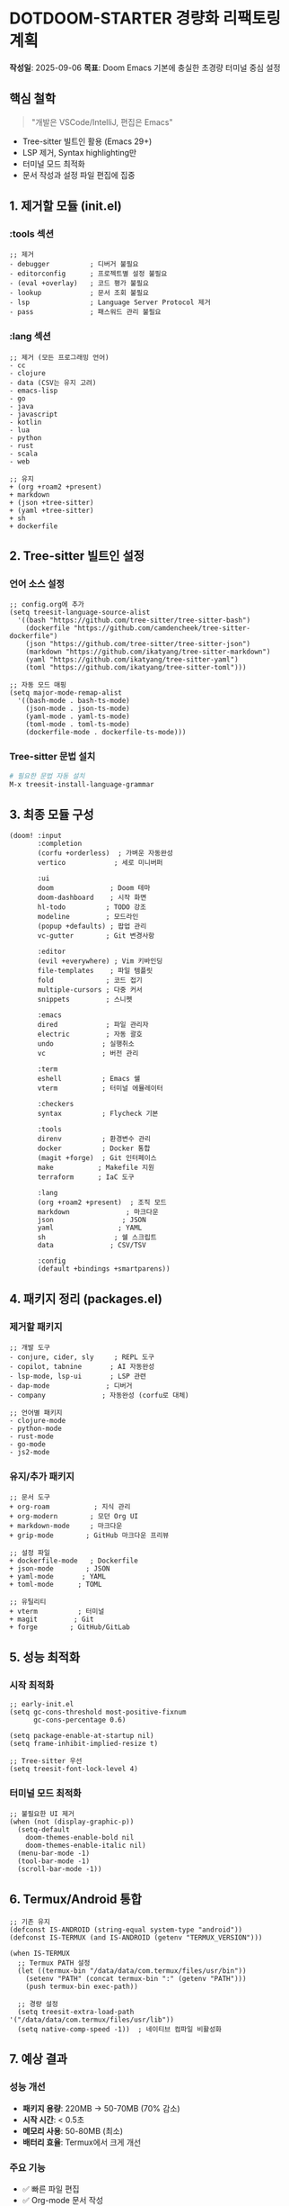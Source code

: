 * DOTDOOM-STARTER 경량화 리팩토링 계획
*작성일*: 2025-09-06 *목표*: Doom Emacs 기본에 충실한 초경량 터미널 중심
설정

** 핵심 철학

#+begin_quote
"개발은 VSCode/IntelliJ, 편집은 Emacs"
#+end_quote

- Tree-sitter 빌트인 활용 (Emacs 29+)
- LSP 제거, Syntax highlighting만
- 터미널 모드 최적화
- 문서 작성과 설정 파일 편집에 집중

** 1. 제거할 모듈 (init.el)
*** :tools 섹션
#+begin_src elisp
;; 제거
- debugger          ; 디버거 불필요
- editorconfig      ; 프로젝트별 설정 불필요
- (eval +overlay)   ; 코드 평가 불필요
- lookup            ; 문서 조회 불필요
- lsp               ; Language Server Protocol 제거
- pass              ; 패스워드 관리 불필요
#+end_src

*** :lang 섹션
#+begin_src elisp
;; 제거 (모든 프로그래밍 언어)
- cc
- clojure  
- data (CSV는 유지 고려)
- emacs-lisp
- go
- java
- javascript
- kotlin
- lua
- python
- rust
- scala
- web

;; 유지
+ (org +roam2 +present)
+ markdown
+ (json +tree-sitter)
+ (yaml +tree-sitter)
+ sh
+ dockerfile
#+end_src

** 2. Tree-sitter 빌트인 설정
*** 언어 소스 설정
#+begin_src elisp
;; config.org에 추가
(setq treesit-language-source-alist
  '((bash "https://github.com/tree-sitter/tree-sitter-bash")
    (dockerfile "https://github.com/camdencheek/tree-sitter-dockerfile")
    (json "https://github.com/tree-sitter/tree-sitter-json")
    (markdown "https://github.com/ikatyang/tree-sitter-markdown")
    (yaml "https://github.com/ikatyang/tree-sitter-yaml")
    (toml "https://github.com/ikatyang/tree-sitter-toml")))

;; 자동 모드 매핑
(setq major-mode-remap-alist
  '((bash-mode . bash-ts-mode)
    (json-mode . json-ts-mode)
    (yaml-mode . yaml-ts-mode)
    (toml-mode . toml-ts-mode)
    (dockerfile-mode . dockerfile-ts-mode)))
#+end_src

*** Tree-sitter 문법 설치
#+begin_src sh
# 필요한 문법 자동 설치
M-x treesit-install-language-grammar
#+end_src

** 3. 최종 모듈 구성
#+begin_src elisp
(doom! :input
       :completion
       (corfu +orderless)  ; 가벼운 자동완성
       vertico            ; 세로 미니버퍼

       :ui
       doom              ; Doom 테마
       doom-dashboard    ; 시작 화면
       hl-todo          ; TODO 강조
       modeline         ; 모드라인
       (popup +defaults) ; 팝업 관리
       vc-gutter        ; Git 변경사항

       :editor
       (evil +everywhere) ; Vim 키바인딩
       file-templates    ; 파일 템플릿
       fold             ; 코드 접기
       multiple-cursors ; 다중 커서
       snippets         ; 스니펫

       :emacs
       dired            ; 파일 관리자
       electric         ; 자동 괄호
       undo            ; 실행취소
       vc              ; 버전 관리

       :term
       eshell          ; Emacs 쉘
       vterm           ; 터미널 에뮬레이터

       :checkers
       syntax          ; Flycheck 기본

       :tools
       direnv          ; 환경변수 관리
       docker          ; Docker 통합
       (magit +forge)  ; Git 인터페이스
       make           ; Makefile 지원
       terraform      ; IaC 도구

       :lang
       (org +roam2 +present)  ; 조직 모드
       markdown              ; 마크다운
       json                 ; JSON
       yaml                ; YAML
       sh                 ; 쉘 스크립트
       data              ; CSV/TSV

       :config
       (default +bindings +smartparens))
#+end_src

** 4. 패키지 정리 (packages.el)
*** 제거할 패키지
#+begin_src elisp
;; 개발 도구
- conjure, cider, sly     ; REPL 도구
- copilot, tabnine       ; AI 자동완성
- lsp-mode, lsp-ui       ; LSP 관련
- dap-mode              ; 디버거
- company              ; 자동완성 (corfu로 대체)

;; 언어별 패키지
- clojure-mode
- python-mode
- rust-mode
- go-mode
- js2-mode
#+end_src

*** 유지/추가 패키지
#+begin_src elisp
;; 문서 도구
+ org-roam           ; 지식 관리
+ org-modern        ; 모던 Org UI
+ markdown-mode     ; 마크다운
+ grip-mode        ; GitHub 마크다운 프리뷰

;; 설정 파일
+ dockerfile-mode   ; Dockerfile
+ json-mode        ; JSON
+ yaml-mode       ; YAML
+ toml-mode      ; TOML

;; 유틸리티
+ vterm          ; 터미널
+ magit         ; Git
+ forge        ; GitHub/GitLab
#+end_src

** 5. 성능 최적화
*** 시작 최적화
#+begin_src elisp
;; early-init.el
(setq gc-cons-threshold most-positive-fixnum
      gc-cons-percentage 0.6)

(setq package-enable-at-startup nil)
(setq frame-inhibit-implied-resize t)

;; Tree-sitter 우선
(setq treesit-font-lock-level 4)
#+end_src

*** 터미널 모드 최적화
#+begin_src elisp
;; 불필요한 UI 제거
(when (not (display-graphic-p))
  (setq-default 
    doom-themes-enable-bold nil
    doom-themes-enable-italic nil)
  (menu-bar-mode -1)
  (tool-bar-mode -1)
  (scroll-bar-mode -1))
#+end_src

** 6. Termux/Android 통합
#+begin_src elisp
;; 기존 유지
(defconst IS-ANDROID (string-equal system-type "android"))
(defconst IS-TERMUX (and IS-ANDROID (getenv "TERMUX_VERSION")))

(when IS-TERMUX
  ;; Termux PATH 설정
  (let ((termux-bin "/data/data/com.termux/files/usr/bin"))
    (setenv "PATH" (concat termux-bin ":" (getenv "PATH")))
    (push termux-bin exec-path))
  
  ;; 경량 설정
  (setq treesit-extra-load-path '("/data/data/com.termux/files/usr/lib"))
  (setq native-comp-speed -1))  ; 네이티브 컴파일 비활성화
#+end_src

** 7. 예상 결과
*** 성능 개선
- *패키지 용량*: 220MB → 50-70MB (70% 감소)
- *시작 시간*: < 0.5초
- *메모리 사용*: 50-80MB (최소)
- *배터리 효율*: Termux에서 크게 개선

*** 주요 기능
- ✅ 빠른 파일 편집
- ✅ Org-mode 문서 작성
- ✅ 설정 파일 관리 (JSON/YAML/TOML)
- ✅ Git 워크플로우
- ✅ Docker/Kubernetes 설정
- ✅ 쉘 스크립트 작성
- ❌ 코드 개발 (IDE 사용 권장)

** 8. 구현 순서
1. *백업 생성*

   #+begin_src sh
   cp -r ~/repos/gh/dotdoom-starter ~/repos/gh/dotdoom-starter.bak
   #+end_src

2. *init.el 수정*

   - 불필요한 모듈 제거
   - Tree-sitter 모듈 활성화

3. *packages.el 정리*

   - 개발 도구 패키지 제거
   - 문서/설정 도구만 유지

4. *config.org 수정*

   - Tree-sitter 설정 추가
   - LSP 관련 설정 제거
   - 터미널 최적화 설정

5. *테스트*

   #+begin_src sh
   doom sync --profile starter
   ./start-emacs.sh
   #+end_src

6. *성능 측정*

   - 시작 시간: =M-x emacs-init-time=
   - 메모리 사용: =M-x memory-report=

** 9. 참고 사항
- Doom Emacs v3.0 tree-sitter 지원 활용
- Emacs 29+ 빌트인 기능 우선
- 모듈별 독립성 유지
- 프로파일 시스템으로 실험/롤백 가능

--------------

*다음 단계*: 이 계획에 따라 직접 구현 진행
